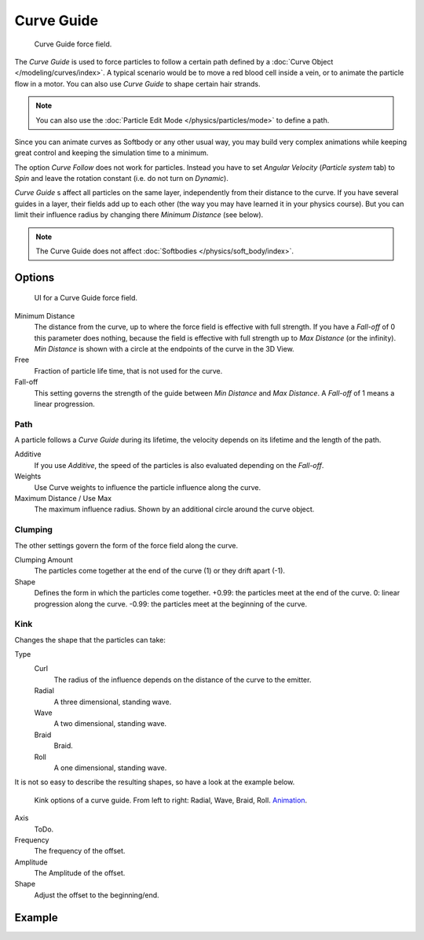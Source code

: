 
***********
Curve Guide
***********

.. figure:: /images/physics_force-fields_types_curve_example.png

   Curve Guide force field.

The *Curve Guide* is used to force particles to follow a certain
path defined by a :doc:`Curve Object </modeling/curves/index>`.
A typical scenario would be to move a red blood cell inside a vein,
or to animate the particle flow in a motor.
You can also use *Curve Guide* to shape certain hair strands.

.. note::

   You can also use the :doc:`Particle Edit Mode </physics/particles/mode>` to define a path.

Since you can animate curves as Softbody or any other usual way,
you may build very complex animations while keeping great control and keeping the simulation time to a minimum.

The option *Curve Follow* does not work for particles. Instead you have to set *Angular Velocity*
(*Particle system* tab) to *Spin* and leave the rotation constant (i.e. do not turn on *Dynamic*).

*Curve Guide* s affect all particles on the same layer, independently from their distance to the curve.
If you have several guides in a layer,
their fields add up to each other (the way you may have learned it in your physics course).
But you can limit their influence radius by changing there *Minimum Distance* (see below).

.. note::

   The Curve Guide does not affect :doc:`Softbodies </physics/soft_body/index>`.


Options
=======

.. figure:: /images/physics_force-field_types_curve-guide.jpg
   :width: 400px

   UI for a Curve Guide force field.

Minimum Distance
   The distance from the curve, up to where the force field is effective with full strength.
   If you have a *Fall-off* of 0 this parameter does nothing,
   because the field is effective with full strength up to *Max Distance* (or the infinity).
   *Min Distance* is shown with a circle at the endpoints of the curve in the 3D View.

Free
   Fraction of particle life time, that is not used for the curve.

Fall-off
   This setting governs the strength of the guide between *Min Distance* and *Max Distance*.
   A *Fall-off* of 1 means a linear progression.


Path
-----

A particle follows a *Curve Guide* during its lifetime,
the velocity depends on its lifetime and the length of the path.

Additive
   If you use *Additive*, the speed of the particles is also evaluated depending on the *Fall-off*.
Weights
   Use Curve weights to influence the particle influence along the curve.
Maximum Distance / Use Max
   The maximum influence radius. Shown by an additional circle around the curve object.


Clumping
--------

The other settings govern the form of the force field along the curve.

Clumping Amount
   The particles come together at the end of the curve (1) or they drift apart (-1).
Shape
   Defines the form in which the particles come together.
   +0.99: the particles meet at the end of the curve.
   0: linear progression along the curve. -0.99: the particles meet at the beginning of the curve.


Kink
----

Changes the shape that the particles can take:

Type
   Curl
      The radius of the influence depends on the distance of the curve to the emitter.
   Radial
      A three dimensional, standing wave.
   Wave
      A two dimensional, standing wave.
   Braid
      Braid.
   Roll
      A one dimensional, standing wave.

It is not so easy to describe the resulting shapes, so have a look at the example below.

.. figure:: /images/physics_force-field_types_curve-guide_kink.jpg
   :width: 400px

   Kink options of a curve guide. From left to right: Radial, Wave, Braid, Roll.
   `Animation <https://vimeo.com/1866538>`__.

Axis
   ToDo.
Frequency
   The frequency of the offset.
Amplitude
   The Amplitude of the offset.
Shape
   Adjust the offset to the beginning/end.


Example
=======

.. vimeo:: 182780872
